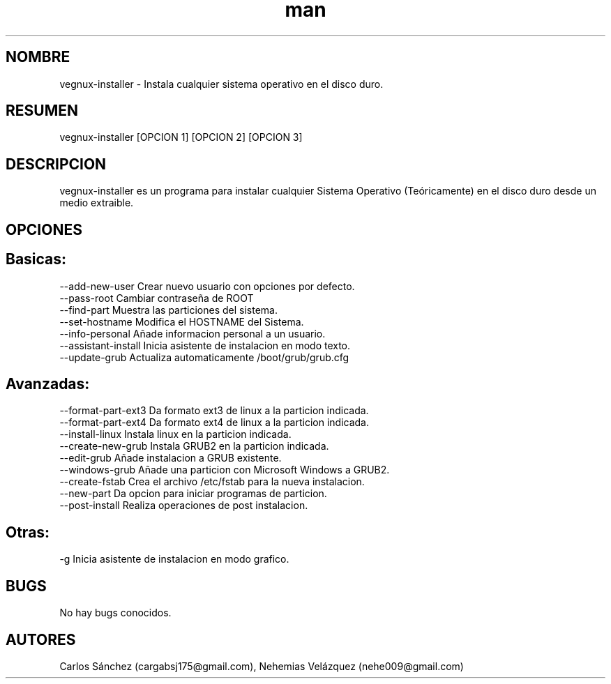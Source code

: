 .\" Manpage para vegnux-installer.
.\" Contact mkl.vegnux@gmail.com para corregir errores.
.TH man 8 "05 Nov 2012" "06.1" "vegnux-installer man page"
.SH NOMBRE
vegnux-installer \- Instala cualquier sistema operativo en el disco duro.
.SH RESUMEN
vegnux-installer [OPCION 1] [OPCION 2] [OPCION 3]
.SH DESCRIPCION
vegnux-installer es un programa para instalar cualquier Sistema Operativo (Teóricamente) en el disco duro desde un medio extraible.
.SH OPCIONES
.SH Basicas:
 --add-new-user  Crear nuevo usuario con opciones por defecto.
 --pass-root  Cambiar contraseña de ROOT
 --find-part  Muestra las particiones del sistema.
 --set-hostname   Modifica el HOSTNAME del Sistema.
 --info-personal   Añade informacion personal a un usuario.
 --assistant-install  Inicia asistente de instalacion en modo texto.
 --update-grub   Actualiza automaticamente /boot/grub/grub.cfg

.SH Avanzadas:
 --format-part-ext3  Da formato ext3 de linux a la particion indicada.
 --format-part-ext4  Da formato ext4 de linux a la particion indicada.
 --install-linux  Instala linux en la particion indicada.
 --create-new-grub  Instala GRUB2 en la particion indicada.
 --edit-grub  Añade instalacion a GRUB existente.
 --windows-grub  Añade una particion con Microsoft Windows a GRUB2.
 --create-fstab  Crea el archivo /etc/fstab para la nueva instalacion.
 --new-part   Da opcion para iniciar programas de particion.
 --post-install  Realiza operaciones de post instalacion.
 
.SH Otras:
 -g Inicia asistente de instalacion en modo grafico.
   
.SH BUGS
No hay bugs conocidos.
.SH AUTORES
Carlos Sánchez (cargabsj175@gmail.com),
.\" 
Nehemias Velázquez (nehe009@gmail.com)
